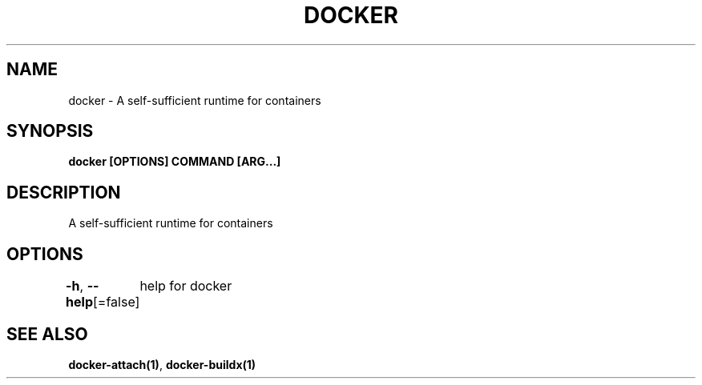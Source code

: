 .nh
.TH "DOCKER" "1" "Jan 2020" "Docker Community" "Docker User Manuals"

.SH NAME
.PP
docker - A self-sufficient runtime for containers


.SH SYNOPSIS
.PP
\fBdocker [OPTIONS] COMMAND [ARG...]\fP


.SH DESCRIPTION
.PP
A self-sufficient runtime for containers


.SH OPTIONS
.PP
\fB-h\fP, \fB--help\fP[=false]
	help for docker


.SH SEE ALSO
.PP
\fBdocker-attach(1)\fP, \fBdocker-buildx(1)\fP
